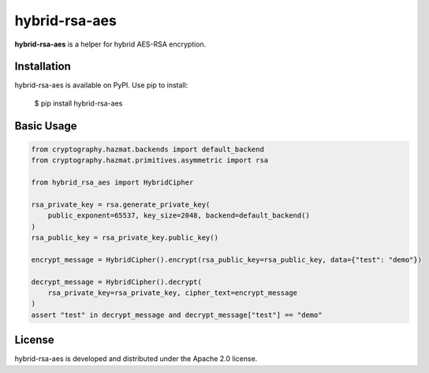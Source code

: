hybrid-rsa-aes
=======================================================================

.. image:: https://github.com/bigbag/hybrid-rsa-aes/workflows/CI/badge.svg
   :target: https://github.com/bigbag/hybrid-rsa-aes/actions?query=workflow%3ACI
.. image:: https://img.shields.io/pypi/v/hybrid-rsa-aes.svg
   :target: https://pypi.python.org/pypi/hybrid-rsa-aes


**hybrid-rsa-aes** is a helper for hybrid AES-RSA encryption.


Installation
------------
hybrid-rsa-aes is available on PyPI.
Use pip to install:

    $ pip install hybrid-rsa-aes

Basic Usage
-----------

.. code:: python

    from cryptography.hazmat.backends import default_backend
    from cryptography.hazmat.primitives.asymmetric import rsa

    from hybrid_rsa_aes import HybridCipher

    rsa_private_key = rsa.generate_private_key(
        public_exponent=65537, key_size=2048, backend=default_backend()
    )
    rsa_public_key = rsa_private_key.public_key()

    encrypt_message = HybridCipher().encrypt(rsa_public_key=rsa_public_key, data={"test": "demo"})
    
    decrypt_message = HybridCipher().decrypt(
        rsa_private_key=rsa_private_key, cipher_text=encrypt_message
    )
    assert "test" in decrypt_message and decrypt_message["test"] == "demo"

License
-------

hybrid-rsa-aes is developed and distributed under the Apache 2.0 license.